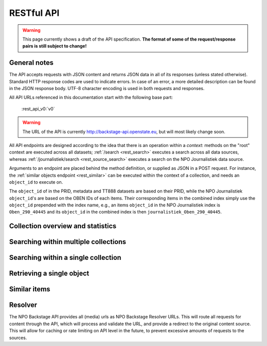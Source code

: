 .. _restapi:

RESTful API
===========

.. warning::

   This page currently shows a draft of the API specification. **The format of some of the request/response pairs is still subject to change!**

General notes
-------------

The API accepts requests with JSON content and returns JSON data in all of its responses (unless stated otherwise). Standard HTTP response codes are used to indicate errors. In case of an error, a more detailed description can be found in the JSON response body. UTF-8 character encoding is used in both requests and responses.

All API URLs referenced in this documentation start with the following base part:

    :rest_api_v0:`v0`

.. warning::
   The URL of the API is currently http://backstage-api.openstate.eu, but will most likely change soon.

All API endpoints are designed according to the idea that there is an operation within a *context*: methods on the "root" context are executed across all datasets; :ref:`/search <rest_search>` executes a search across all data sources, whereas :ref:`/journalistiek/search <rest_source_search>` executes a search on the NPO Journalistiek data source.

Arguments to an endpoint are placed behind the method definition, or supplied as JSON in a POST request. For instance, the :ref:`similar objects endpoint <rest_similar>` can be executed within the context of a collection, and needs an ``object_id`` to execute on.

The ``object_id`` of in the PRID, metadata and TT888 datasets are based on their PRID, while the NPO Journalistiek ``object_id``'s are based on the OBEN IDs of each items. Their corresponding items in the combined index simply use the ``object_id`` prepended with the index name, e.g., an items ``object_id`` in the NPO Journalistiek index is ``Oben_290_40445`` and its ``object_id`` in the combined index is then ``journalistiek_Oben_290_40445``.

Collection overview and statistics
----------------------------------

.. http:get:: /sources

   Get a list of all available sources (collections) with item counts

   **Example request**

   .. sourcecode:: http

      $ curl -i -XGET 'http://backstage-api.openstate.eu/v0/sources'

   **Example response**

    .. sourcecode:: http

      HTTP/1.1 200 OK
      Content-type: application/json
      Content-length: 369
      Date: Wed, 27 May 2015 12:36:15 GMT
      
      {
        "sources": [
          {
            "count": 24559, 
            "id": "npo_journalistiek", 
            "name": "NPO Journalistiek"
          }, 
          {
            "count": 3766, 
            "id": "metadata", 
            "name": "metadata"
          }, 
          {
            "count": 3766, 
            "id": "prid", 
            "name": "PRID"
          }, 
          {
            "count": 2483, 
            "id": "tt888", 
            "name": "tt888"
          }
        ]
      }

   :statuscode 200: OK, no errors.

.. _rest_search:

Searching within multiple collections
-------------------------------------

.. http:post:: /search

   Search for items through all indexed datasets.

   **Example request**

   .. sourcecode:: http

      $ curl -i -XPOST 'http://backstage-api.openstate.eu/v0/search' -d '{
         "query": "leenstelsel",
         "facets": {
            "collection": {},
            "date": {"interval": "day"}
         },
         "filters": {
            "media_content_type": {"terms": ["image/jpeg"]}
         },
         "size": 1
      }'

   **Example response**

    .. sourcecode:: http

      HTTP/1.1 200 OK
      content-type: application/json
      content-length: 3082
      date: Wed, 27 May 2015 12:41:45 GMT
      
      {
        "facets": {
          "collection": {
            "_type": "terms", 
            "missing": 0, 
            "other": 0, 
            "terms": [
              {
                "count": 11, 
                "term": "NPO Journalistiek"
              }
            ], 
            "total": 11
          }, 
          "date": {
            "_type": "date_histogram", 
            "entries": [
              {
                "count": 1, 
                "time": 1264982400000
              }, 
              {
                "count": 1, 
                "time": 1349049600000
              }, 
              {
                "count": 1, 
                "time": 1362096000000
              }, 
              {
                "count": 2, 
                "time": 1398902400000
              }, 
              {
                "count": 2, 
                "time": 1414800000000
              }, 
              {
                "count": 4, 
                "time": 1420070400000
              }
            ]
          }
        }, 
        "hits": {
          "hits": [
            {
              "_id": "journalistiek_Oben_290_40705", 
              "_score": 3.3434153, 
              "_source": {
                "authors": [
                  "KRO"
                ], 
                "date": "2013-03-12T09:30:00", 
                "date_granularity": 14, 
                "description": "<p>Het is na&iuml;ef als minister Jet Bussemaker van Onderwijs nog steeds gelooft dat het leenstelsel voor studenten er komt. Volgens de SP is inmiddels overduidelijk dat er geen meerderheid in de Eerste Kamer komt. En daarom moet Bussemaker stoppen met de voorbereidingen op het leenstelsel. Een gesprek met Tweede Kamerlid Jasper van Dijk van de SP.</p>", 
                "enrichments": {}, 
                "media_urls": [
                  {
                    "content_type": "image/jpeg", 
                    "height": 563, 
                    "url": "http://localhost:5000/v0/resolve/bfa42ec24cb23047f87cd9633fef34d2af6f3e0d", 
                    "width": 1000
                  }, 
                  {
                    "content_type": "image/jpeg", 
                    "height": 880, 
                    "url": "http://localhost:5000/v0/resolve/8cea70d75c81d59269093583752a4e08f8fbefda", 
                    "width": 880
                  }, 
                  {
                    "content_type": "image/jpeg", 
                    "height": 660, 
                    "url": "http://localhost:5000/v0/resolve/460b7a5fd4d320a2b00bfdbd535f6a65afc3cdd5", 
                    "width": 880
                  }, 
                  {
                    "content_type": "image/jpeg", 
                    "height": 1600, 
                    "url": "http://localhost:5000/v0/resolve/c6eec2fa9f7bb15d8b1df109a01cd8a000075f71", 
                    "width": 1200
                  }
                ], 
                "meta": {
                  "collection": "NPO Journalistiek", 
                  "ocd_url": "http://backstage-api.openstate.eu/v0/npo_journalistiek/journalistiek_Oben_290_40705", 
                  "original_object_id": "Oben_290_40705", 
                  "original_object_urls": {}, 
                  "processing_finished": "2015-05-26T16:19:17.874249", 
                  "processing_started": "2015-05-26T16:19:17.708490", 
                  "rights": "undefined", 
                  "source_id": "npo_journalistiek"
                }, 
                "title": "SP: Bussemaker moet stoppen met leenstelsel"
              }
            }
          ], 
          "max_score": 3.3434153, 
          "total": 11
        }, 
        "took": 2
      }


   **Query**

   Besides standard keyword searches, a basic query syntax is supported. This syntax supports the following special characters:

   - ``+`` signifies an AND operation

   - ``|`` signifies an OR operation
   - ``-`` negates a single token
   - ``"`` wraps a number of tokens to signify a phrase for searching
   - ``*`` at the end of a term signifies a prefix query
   - ``(`` and ``)`` signify precedence

   The default strategy is to perform an AND query.

   **Facets**

   The ``facets`` object determines which facets should be returned. The keys of this object should contain the names of a the requested facets, the values should be objects. These objects are used to set per facet options. Facet defaults will be used when the options dictionary is empty.

   To specify the number of facet values that should be returned (for term based facets):

   .. sourcecode:: javascript

      {
         "media_content_type": {"count": 100},
         "author": {"count": 5}
      }

   For a date based facet the 'bucket size' of the histogram can be specified:

   .. sourcecode:: javascript

      {
         "date": {"interval": "year"}
      }

   Allowed sizes are ``year``, ``quarter``, ``month``, ``week`` and ``day`` (the default size is ``month``).

   **Filters**

   Results can be filtered on one or more properties. Each key of the ``filters`` object represents a filter, the values should be objects. When filtering on multiple fields only documents that match all filters are included in the result set. The names of the filters match those of the facets.

   For example, to retrieve documents that have media associated with them of the type ``image/jpeg`` **or** ``image/png`` **and** a  ``KRO`` as one of the authors:

   .. sourcecode:: javascript

      {
         "media_content_type": {
            "terms": ['image/jpeg', 'image/png']
         },
         "author": {
            "terms": ["KRO"]
         }
      }

   Use the following format to filter on a date range:

   .. sourcecode:: javascript

      {
         "date": {
            "from": "2011-12-24",
            "to": "2011-12-28"
         }
      }

   :jsonparameter query: one or more keywords.
   :jsonparameter filters: an object with field and values to filter on (optional).
   :jsonparameter facets: an object with fields for which to return facets (optional).
   :jsonparameter sort: the field the search results are sorted on. By default, results are sorted by relevancy to the query.
   :jsonparameter size: the maximum number of documents to return (optional, defaults to 10).
   :jsonparameter from: the offset from the first result (optional, defaults to 0).
   :statuscode 200: OK, no errors.
   :statuscode 400: Bad Request. An accompanying error message will explain why the request was invalid.

.. _rest_source_search:

Searching within a single collection
------------------------------------


.. http:post:: /(source_id)/search

   Search for objects within a specific dataset. The objects returned by this method will also include fields that are specific to the queried dataset, rather than only those fields that all indexed datasets have in common.

   See specifications of the :ref:`search method <rest_search>` for the request and response format.

   :jsonparameter query: one or more keywords.
   :jsonparameter filters: an object with field and values to filter on (optional).
   :jsonparameter facets: an object with fields for which to return facets (optional).
   :jsonparameter sort: the field the search results are sorted on. By default, results are sorted by relevancy to the query.
   :jsonparameter size: the maximum number of documents to return (optional, defaults to 10).
   :jsonparameter from: the offset from the first result (optional, defaults to 0).
   :statuscode 200: OK, no errors.
   :statuscode 400: Bad Request. An accompanying error message will explain why the request was invalid.
   :statuscode 404: The requested source does not exist.

.. _rest_get:

Retrieving a single object
--------------------------

.. http:get:: /(source_id)/(object_id)

   Retrieve the contents of a single object.

   **Example request**

   .. sourcecode:: http

      $ curl -i 'http://backstage-api.openstate.eu/v0/journalistiek/Oben_290_40445'

   **Example response**

   .. sourcecode:: http

      HTTP/1.1 200 OK
      content-type: application/json
      content-length: 3167
      date: Wed, 27 May 2015 12:55:04 GMT
      
      {
        "Ancestors": [
          {
            "ItemId": 91162, 
            "ItemType": 30
          }, 
          {
            "ItemId": 3342, 
            "ItemType": 20
          }, 
          {
            "ItemId": 578, 
            "ItemType": 10
          }, 
          {
            "ItemId": 1, 
            "ItemType": 1
          }
        ], 
        "Audio": null, 
        "Body": "<p>\n\tHet moet een feestdag worden, de inhuldiging van Willem Alexander op 30 April in Amsterdam. Maar Amsterdam en het koningshuis hebben een moeizame relatie.</p>\n", 
        "Broadcasters": [
          {
            "Id": 12, 
            "Name": "AVRO"
          }, 
          {
            "Id": 13, 
            "Name": "TROS"
          }
        ], 
        "Broadcasts": null, 
        "Categories": null, 
        "Date": "2013-02-27T18:15:00", 
        "DateCreated": null, 
        "DateIndexed": "2015-05-26T06:34:29", 
        "DateOffline": null, 
        "DateOnline": null, 
        "DomainId": 1, 
        "Dossiers": [
          {
            "Id": 30, 
            "Name": "Koningshuis"
          }
        ], 
        "Id": "Oben_290_40445", 
        "Image": {
          "Id": 247337, 
          "Key": "01f358bc-8246-4ab0-93c8-ef13701c1ffc"
        }, 
        "ItemId": 40445, 
        "ItemType": 290, 
        "Keywords": null, 
        "LatestUpdateDate": "2015-05-26T06:00:22.99", 
        "ListTitle": null, 
        "Locations": null, 
        "Mid": "TROS_1331024", 
        "ProgramId": 578, 
        "ProgramImage": {
          "Id": 247145, 
          "Key": "26dc58ab-ab59-41da-89ab-bb0318f7dfdf"
        }, 
        "ProgramTitle": "EenVandaag", 
        "Summary": null, 
        "Title": "Reconstructie 'Geen woning, geen kroning'", 
        "Url": "http://www.eenvandaag.nl/seizoenen/2013/27-02-2013/reconstructie-geen-woning-geen-kroning", 
        "Video": {
          "Id": 123055, 
          "Mid": "TROS_1331024", 
          "Offline": null, 
          "Online": null, 
          "Start": 882, 
          "Stop": 1588, 
          "Stream": null, 
          "Type": 1
        }, 
        "authors": [
          "AVRO", 
          "TROS"
        ], 
        "date": "2013-02-27T18:15:00", 
        "date_granularity": 14, 
        "description": "<p>\n\tHet moet een feestdag worden, de inhuldiging van Willem Alexander op 30 April in Amsterdam. Maar Amsterdam en het koningshuis hebben een moeizame relatie.</p>\n", 
        "enrichments": {}, 
        "hidden": false, 
        "media_urls": [
          {
            "content_type": "image/jpeg", 
            "height": 563, 
            "url": "http://localhost:5000/v0/resolve/7c8ac5870b7797bfe93f6d5e9bb6553993ee4c5f", 
            "width": 1000
          }, 
          {
            "content_type": "image/jpeg", 
            "height": 880, 
            "url": "http://localhost:5000/v0/resolve/ee65549400c539f20c95e0cb3ee6bec9e43043f6", 
            "width": 880
          }, 
          {
            "content_type": "image/jpeg", 
            "height": 660, 
            "url": "http://localhost:5000/v0/resolve/13925c94b67bdc5e0398971c6676ca2d2cd98fed", 
            "width": 880
          }, 
          {
            "content_type": "image/jpeg", 
            "height": 1600, 
            "url": "http://localhost:5000/v0/resolve/ad9b5d1c088a0f3f89db3738acf274a2c44f86e0", 
            "width": 1200
          }
        ], 
        "meta": {
          "collection": "NPO Journalistiek", 
          "original_object_id": "Oben_290_40445", 
          "original_object_urls": {}, 
          "processing_finished": "2015-05-26T16:19:01.802124", 
          "processing_started": "2015-05-26T16:19:01.797626", 
          "rights": "undefined", 
          "source_id": "npo_journalistiek"
        }, 
        "prid": "TROS_1331024", 
        "title": "Reconstructie 'Geen woning, geen kroning'"
      }

   :statuscode 200: OK, no errors.
   :statuscode 404: The source and/or object does not exist.


.. http:get:: /(source_id)/(object_id)/source

   Retrieves the object's data in its original and unmodified form, as supplied by the data source. Being able to retrieve the object in it's original form can be useful for debugging purposes (i.e. when fields are missing or odd values are returned in the representation of the object).

   The value of the ``Content-Type`` response header depends on the type of data that is returned by the data provider.

   **Example request**

   .. sourcecode:: http

      $ curl -i 'http://backstage-api.openstate.eu/v0/journalistiek/Oben_290_40445/source'

   **Example response**

   .. sourcecode:: http

      HTTP/1.1 200 OK
      content-type: application/json
      content-length: 1339
      date: Wed, 27 May 2015 12:57:47 GMT
      
      {"ItemId": 40445, "DateIndexed": "2015-05-26T06:34:29", "DomainId": 1, "Title": "Reconstructie 'Geen woning, geen kroning'", "Mid": "TROS_1331024", "Broadcasts": null, "Ancestors": [{"ItemId": 91162, "ItemType": 30}, {"ItemId": 3342, "ItemType": 20}, {"ItemId": 578, "ItemType": 10}, {"ItemId": 1, "ItemType": 1}], "DateCreated": null, "Body": "<p>\n\tHet moet een feestdag worden, de inhuldiging van Willem Alexander op 30 April in Amsterdam. Maar Amsterdam en het koningshuis hebben een moeizame relatie.</p>\n", "ItemType": 290, "LatestUpdateDate": "2015-05-26T06:00:22.99", "DateOnline": null, "Date": "2013-02-27T18:15:00", "Categories": null, "ProgramTitle": "EenVandaag", "Url": "http://www.eenvandaag.nl/seizoenen/2013/27-02-2013/reconstructie-geen-woning-geen-kroning", "Summary": null, "ListTitle": null, "Dossiers": [{"Id": 30, "Name": "Koningshuis"}], "Audio": null, "Image": {"Id": 247337, "Key": "01f358bc-8246-4ab0-93c8-ef13701c1ffc"}, "Locations": null, "ProgramImage": {"Id": 247145, "Key": "26dc58ab-ab59-41da-89ab-bb0318f7dfdf"}, "ProgramId": 578, "Video": {"Stream": null, "Stop": 1588, "Mid": "TROS_1331024", "Start": 882, "Online": null, "Offline": null, "Type": 1, "Id": 123055}, "Broadcasters": [{"Id": 12, "Name": "AVRO"}, {"Id": 13, "Name": "TROS"}], "Keywords": null, "DateOffline": null, "Id": "Oben_290_40445"}

   :statuscode 200: OK, no errors.
   :statuscode 404: The requested source and/or object does not exist.

.. todo::

    - The stats functionality is currently not working

.. http:get:: /(source_id)/(object_id)/stats

   Retrieves statistics about the usage of the object within the NPO Backstage API. Currently these statistics are very basic, however, we do collect a lot more detailed information. I you wish to see additional stats here, please let us know.

   **Example request**

   .. sourcecode:: http

      $ curl -i 'http://backstage-api.openstate.eu/v0/journalistiek/Oben_290_40445/stats'

   **Example response**

   .. sourcecode:: http

      HTTP/1.1 200 OK
      content-type: application/json
      content-length: 115
      date: Wed, 27 May 2015 13:00:24 GMT
      
      {
        "n_appeared_in_search_results": 0, 
        "n_appeared_in_similar_results": 0, 
        "n_get": 0, 
        "n_get_source": 0
      }

   :statuscode 200: OK, no errors.
   :statuscode 404: The requested source and/or object does not exist.

.. _rest_similar:

Similar items
-------------

.. http:post:: /similar/(object_id)

  Retrieve objects similar to the object with id ``object_id`` across all indexed datasets (i.e. it could return items with similar descriptions). From the contents of the object, the most descriptive terms ("descriptive" here means the terms with the highest tf-idf value in the document) are used to search across the data sources.

  As a search is executed, the response format is exactly the same as the response returned by the :ref:`search endpoint <rest_search>`. The request format is almost the same, with the exception that a query can't be specified (as the document with id ``object_id`` is considered the query). That means that faceting, filtering and sorting on the resulting set are fully supported.

  **Example request**

  .. sourcecode:: http

    $ curl -i -XPOST 'http://backstage-api.openstate.eu/v0/similar/<object_id>' -d '{
       "facets": {
          "collection": {},
          "date": {"interval": "day"}
       },
       "filters": {
          "media_content_type": {"terms": ["image/jpeg"]}
       },
       "size": 10,
       "from": 30,
       "sort": "date"
    }'

  :jsonparameter filters: an object with field and values to filter on (optional).
  :jsonparameter facets: an object with fields for which to return facets (optional).
  :jsonparameter sort: the field the search results are sorted on. By default, results are sorted by relevancy to the query.
  :jsonparameter size: the maximum number of documents to return (optional, defaults to 10).
  :jsonparameter from: the offset from the first result (optional, defaults to 0).
  :statuscode 200: OK, no errors.
  :statuscode 400: Bad Request. An accompanying error message will explain why the request was invalid.


.. http:post:: /(source_id)/similar/(object_id)

  Retrieve objects similar to the object with id ``object_id`` from the dataset specified by ``source_id``. You can find similar objects in the same data source, or objects in a different data sources that are similar to the provided object.

  :jsonparameter filters: an object with field and values to filter on (optional).
  :jsonparameter facets: an object with fields for which to return facets (optional).
  :jsonparameter sort: the field the search results are sorted on. By default, results are sorted by relevancy to the query.
  :jsonparameter size: the maximum number of documents to return (optional, defaults to 10).
  :jsonparameter from: the offset from the first result (optional, defaults to 0).
  :statuscode 200: OK, no errors.
  :statuscode 400: Bad Request. An accompanying error message will explain why the request was invalid.

.. _rest_resolver:

Resolver
--------
The NPO Backstage API provides all (media) urls as NPO Backstage Resolver URLs. This will route all requests for content through the API, which will process and validate the URL, and provide a redirect to the original content source. This will allow for caching or rate limiting on API level in the future, to prevent excessive amounts of requests to the sources.

.. http:get:: /resolve/(url_hash)

  Resolves the provided URL, and redirects the request with a 302 if it is valid. If it is not, a 404 is returned. Depending on the Accept header in the request, it returns a JSON-encoded response detailing what went wrong, or a HTML-page, allowing for transparent use in websites.

    **Example json request**

    .. sourcecode:: http

      $ curl -i -Haccept:application/json -XGET http://backstage-api.openstate.eu/v0/resolve/<url_hash>

    **Example browser-like request**

    .. sourcecode:: http

      $ curl -i -Haccept:text/html -XGET http://backstage-api.openstate.eu/v0/resolve/<url_hash>

    **Example success response**

    .. sourcecode:: http

      HTTP/1.0 302 Found
      Location: http://example.com/example.jpg

    .. sourcecode:: http

      HTTP/1.0 302 FOUND
      Location: http://<STATIC_SUB_DOMAIN>.openstate.eu/media/<img_name>.jpg"

    **Example failed json response**

    .. sourcecode:: http

      HTTP/1.0 404 NOT FOUND
      Content-Type: application/json
      Content-Length: 98
      Date: Sat, 24 May 2014 14:33:00 GMT

      {
        "error": "URL is not available; the source may no longer be available",
        "status": "error"
      }

    **Example failed HTML response**

    .. sourcecode:: http

      HTTP/1.0 404 NOT FOUND
      Content-Type: text/html; charset=utf-8
      Content-Length: 123
      Date: Sat, 24 May 2014 14:32:37 GMT

      <html>
        <body>
          There is no original url available. You may have an outdated URL, or the resolve id is incorrect.
        </body>
      </html>
